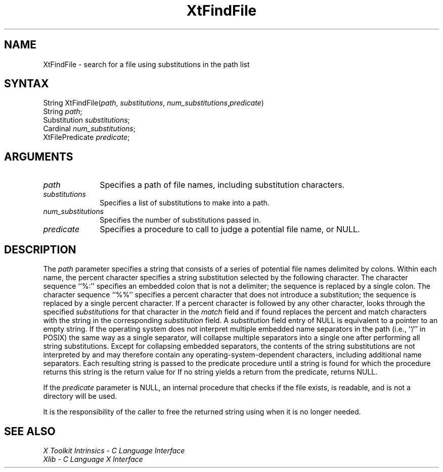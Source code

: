 .\" Copyright 1993 Massachusetts Institute of Technology
.\"
.\" Permission to use, copy, modify, distribute, and sell this software and
.\" its documentation for any purpose is hereby granted without fee, provided
.\" that the above copyright notice appear in all copies and that both that
.\" copyright notice and this permission notice appear in supporting
.\" documentation, and that the name of M.I.T. not be used in advertising or
.\" publicity pertaining to distribution of the software without specific,
.\" written prior permission.  M.I.T. makes no representations about the
.\" suitability of this software for any purpose.  It is provided "as is"
.\" without express or implied warranty.
.ds tk X Toolkit
.ds xT X Toolkit Intrinsics \- C Language Interface
.ds xI Intrinsics
.ds xW X Toolkit Athena Widgets \- C Language Interface
.ds xL Xlib \- C Language X Interface
.ds xC Inter-Client Communication Conventions Manual
.ds Rn 3
.ds Vn 2.2
.hw XtFind-File wid-get
.na
.de Ds
.nf
.\\$1D \\$2 \\$1
.ft 1
.ps \\n(PS
.\".if \\n(VS>=40 .vs \\n(VSu
.\".if \\n(VS<=39 .vs \\n(VSp
..
.de De
.ce 0
.if \\n(BD .DF
.nr BD 0
.in \\n(OIu
.if \\n(TM .ls 2
.sp \\n(DDu
.fi
..
.de FD
.LP
.KS
.TA .5i 3i
.ta .5i 3i
.nf
..
.de FN
.fi
.KE
.LP
..
.de IN		\" send an index entry to the stderr
..
.de C{
.KS
.nf
.D
.\"
.\"	choose appropriate monospace font
.\"	the imagen conditional, 480,
.\"	may be changed to L if LB is too
.\"	heavy for your eyes...
.\"
.ie "\\*(.T"480" .ft L
.el .ie "\\*(.T"300" .ft L
.el .ie "\\*(.T"202" .ft PO
.el .ie "\\*(.T"aps" .ft CW
.el .ft R
.ps \\n(PS
.ie \\n(VS>40 .vs \\n(VSu
.el .vs \\n(VSp
..
.de C}
.DE
.R
..
.de Pn
.ie t \\$1\fB\^\\$2\^\fR\\$3
.el \\$1\fI\^\\$2\^\fP\\$3
..
.de ZN
.ie t \fB\^\\$1\^\fR\\$2
.el \fI\^\\$1\^\fP\\$2
..
.de NT
.ne 7
.ds NO Note
.if \\n(.$>$1 .if !'\\$2'C' .ds NO \\$2
.if \\n(.$ .if !'\\$1'C' .ds NO \\$1
.ie n .sp
.el .sp 10p
.TB
.ce
\\*(NO
.ie n .sp
.el .sp 5p
.if '\\$1'C' .ce 99
.if '\\$2'C' .ce 99
.in +5n
.ll -5n
.R
..
.		\" Note End -- doug kraft 3/85
.de NE
.ce 0
.in -5n
.ll +5n
.ie n .sp
.el .sp 10p
..
.ny0
.TH XtFindFile 3Xt "Release 6" "X Version 11" "XT FUNCTIONS"
.SH NAME
XtFindFile \- search for a file using substitutions in the path list
.SH SYNTAX
String XtFindFile(\fIpath\fP, \fIsubstitutions\fP, \fInum_substitutions\fP,\
\fIpredicate\fP)
.br
      String \fIpath\fP;
.br
      Substitution \fIsubstitutions\fP;
.br
      Cardinal \fInum_substitutions\fP;
.br
      XtFilePredicate \fIpredicate\fP;
.SH ARGUMENTS
.IP \fIpath\fP 1i
Specifies a path of file names, including substitution characters.
.IP \fIsubstitutions\fP 1i
Specifies a list of substitutions to make into a path.
.IP \fInum_substitutions\fP 1i
Specifies the number of substitutions passed in.
.IP \fIpredicate\fP 1i
Specifies a procedure to call to judge a potential file name, or NULL.
.SH DESCRIPTION
The \fIpath\fP parameter specifies a string that consists of a series of
potential file names delimited by colons.  Within each name, the
percent character specifies a string substitution selected by the
following character.  The character sequence ``%:'' specifies an
embedded colon that is not a delimiter; the sequence is replaced by a
single colon.  The character sequence ``%%'' specifies a percent
character that does not introduce a substitution; the sequence is
replaced by a single percent character.  If a percent character is
followed by any other character,
.PN XtFindFile
looks through the
specified \fIsubstitutions\fP for that character in the \fImatch\fP field and if
found replaces the percent and match characters with the string in the
corresponding \fIsubstitution\fP field.  A \fIsubstitution\fP field entry of NULL
is equivalent to a pointer to an empty string.  If the operating
system does not interpret multiple embedded name separators in the
path (i.e., ``/'' in POSIX) the same way as a single separator,
.PN XtFindFile
will collapse multiple separators into a single one after performing
all string substitutions.  Except for collapsing embedded separators,
the contents of the string substitutions are not interpreted by
.PN XtFindFile
and may therefore contain any operating-system-dependent
characters, including additional name separators.  Each resulting
string is passed to the predicate procedure until a string is found for
which the procedure returns
.PN True ;
this string is the return value for
.PN XtFindFile .
If no string yields a
.PN True
return from the predicate,
.PN XtFindFile
returns NULL.
.LP
If the \fIpredicate\fP parameter is NULL, an internal procedure that checks
if the file exists, is readable, and is not a directory will be used.
.LP
It is the responsibility of the caller to free the returned string using
.PN XtFree
when it is no longer needed.
.SH "SEE ALSO"
.br
\fI\*(xT\fP
.br
\fI\*(xL\fP
